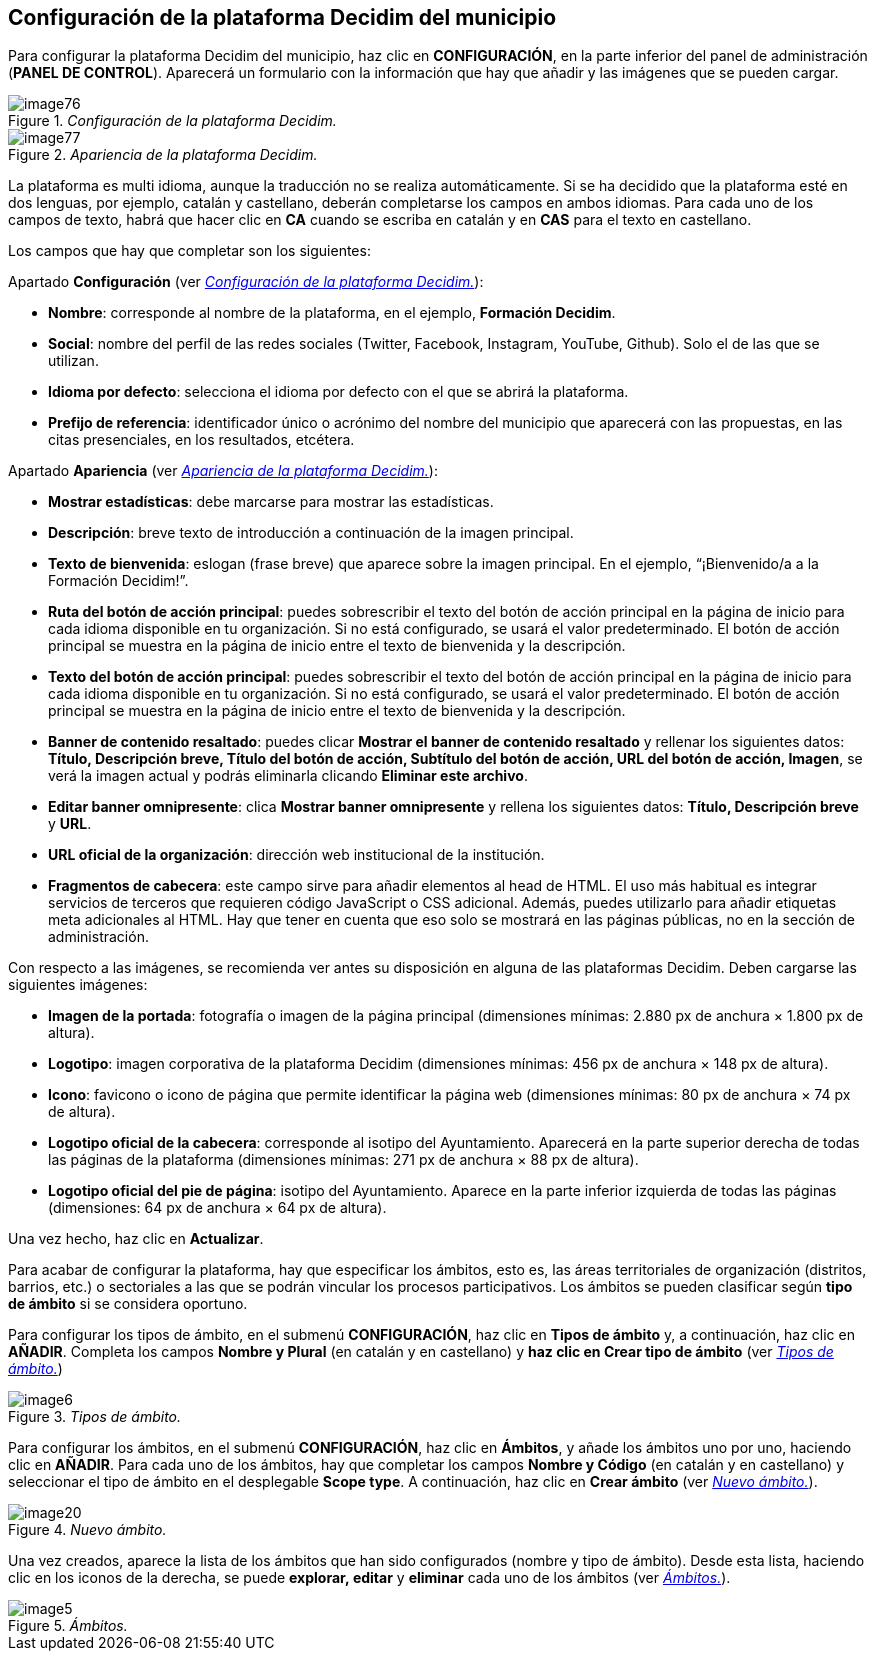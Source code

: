 [[h.3o7alnk]]
== Configuración de la plataforma Decidim del municipio

Para configurar la plataforma Decidim del municipio, haz clic en *CONFIGURACIÓN*, en la parte inferior del panel de administración (*PANEL DE CONTROL*). Aparecerá un formulario con la información que hay que añadir y las imágenes que se pueden cargar.

[#image76-fig]
._Configuración de la plataforma Decidim._
image::images/image76.png[]

[#image77-fig]
._Apariencia de la plataforma Decidim._
image::images/image77.png[]

La plataforma es multi idioma, aunque la traducción no se realiza automáticamente. Si se ha decidido que la plataforma esté en dos lenguas, por ejemplo, catalán y castellano, deberán completarse los campos en ambos idiomas. Para cada uno de los campos de texto, habrá que hacer clic en *CA* cuando se escriba en catalán y en *CAS* para el texto en castellano.

Los campos que hay que completar son los siguientes:

Apartado *Configuración* (ver <<image76-fig>>):

* *Nombre*: corresponde al nombre de la plataforma, en el ejemplo, *Formación Decidim*.
* *Social*: nombre del perfil de las redes sociales (Twitter, Facebook, Instagram, YouTube, Github). Solo el de las que se utilizan.
* *Idioma por defecto*: selecciona el idioma por defecto con el que se abrirá la plataforma.
* *Prefijo de referencia*: identificador único o acrónimo del nombre del municipio que aparecerá con las propuestas, en las citas presenciales, en los resultados, etcétera.

Apartado *Apariencia* (ver <<image77-fig>>):

* *Mostrar estadísticas*: debe marcarse para mostrar las estadísticas.
* *Descripción*: breve texto de introducción a continuación de la imagen principal.
* *Texto de bienvenida*: eslogan (frase breve) que aparece sobre la imagen principal. En el ejemplo, “¡Bienvenido/a a la Formación Decidim!”.
* *Ruta del botón de acción principal*: puedes sobrescribir el texto del botón de acción principal en la página de inicio para cada idioma disponible en tu organización. Si no está configurado, se usará el valor predeterminado. El botón de acción principal se muestra en la página de inicio entre el texto de bienvenida y la descripción.
* *Texto del botón de acción principal*: puedes sobrescribir el texto del botón de acción principal en la página de inicio para cada idioma disponible en tu organización. Si no está configurado, se usará el valor predeterminado. El botón de acción principal se muestra en la página de inicio entre el texto de bienvenida y la descripción.
* *Banner de contenido resaltado*: puedes clicar *Mostrar el banner de contenido resaltado* y rellenar los siguientes datos: *Título, Descripción breve, Título del botón de acción, Subtítulo del botón de acción, URL del botón de acción, Imagen*, se verá la imagen actual y podrás eliminarla clicando *Eliminar este archivo*.
* *Editar banner omnipresente*: clica *Mostrar banner omnipresente* y rellena los siguientes datos: *Título, Descripción breve* y *URL*.
* *URL oficial de la organización*: dirección web institucional de la institución.
* *Fragmentos de cabecera*: este campo sirve para añadir elementos al head de HTML. El uso más habitual es integrar servicios de terceros que requieren código JavaScript o CSS adicional. Además, puedes utilizarlo para añadir etiquetas meta adicionales al HTML. Hay que tener en cuenta que eso solo se mostrará en las páginas públicas, no en la sección de administración.

Con respecto a las imágenes, se recomienda ver antes su disposición en alguna de las plataformas Decidim. Deben cargarse las siguientes imágenes:

* *Imagen de la portada*: fotografía o imagen de la página principal (dimensiones mínimas: 2.880 px de anchura × 1.800 px de altura).
* *Logotipo*: imagen corporativa de la plataforma Decidim (dimensiones mínimas: 456 px de anchura × 148 px de altura).
* *Icono*: favicono o icono de página que permite identificar la página web (dimensiones mínimas: 80 px de anchura × 74 px de altura).
* *Logotipo oficial de la cabecera*: corresponde al isotipo del Ayuntamiento. Aparecerá en la parte superior derecha de todas las páginas de la plataforma (dimensiones mínimas: 271 px de anchura × 88 px de altura).
* *Logotipo oficial del pie de página*: isotipo del Ayuntamiento. Aparece en la parte inferior izquierda de todas las páginas (dimensiones: 64 px de anchura × 64 px de altura).

Una vez hecho, haz clic en *Actualizar*.

Para acabar de configurar la plataforma, hay que especificar los ámbitos, esto es, las áreas territoriales de organización (distritos, barrios, etc.) o sectoriales a las que se podrán vincular los procesos participativos. Los ámbitos se pueden clasificar según *tipo de ámbito* si se considera oportuno.

Para configurar los tipos de ámbito, en el submenú *CONFIGURACIÓN*, haz clic en *Tipos de ámbito* y, a continuación, haz clic en *AÑADIR*. Completa los campos *Nombre y Plural* (en catalán y en castellano) y *haz clic en Crear tipo de ámbito* (ver <<image6-fig>>)

[#image6-fig]
._Tipos de ámbito._
image::images/image6.png[]

Para configurar los ámbitos, en el submenú *CONFIGURACIÓN*, haz clic en *Ámbitos*, y añade los ámbitos uno por uno, haciendo clic en *AÑADIR*. Para cada uno de los ámbitos, hay que completar los campos *Nombre y Código* (en catalán y en castellano) y seleccionar el tipo de ámbito en el desplegable *Scope type*. A continuación, haz clic en *Crear ámbito* (ver <<image20-fig>>).

[#image20-fig]
._Nuevo ámbito._
image::images/image20.png[]

Una vez creados, aparece la lista de los ámbitos que han sido configurados (nombre y tipo de ámbito). Desde esta lista, haciendo clic en los iconos de la derecha, se puede *explorar, editar* y *eliminar* cada uno de los ámbitos (ver <<image5-fig>>).

[#image5-fig]
._Ámbitos._
image::images/image5.png[]

